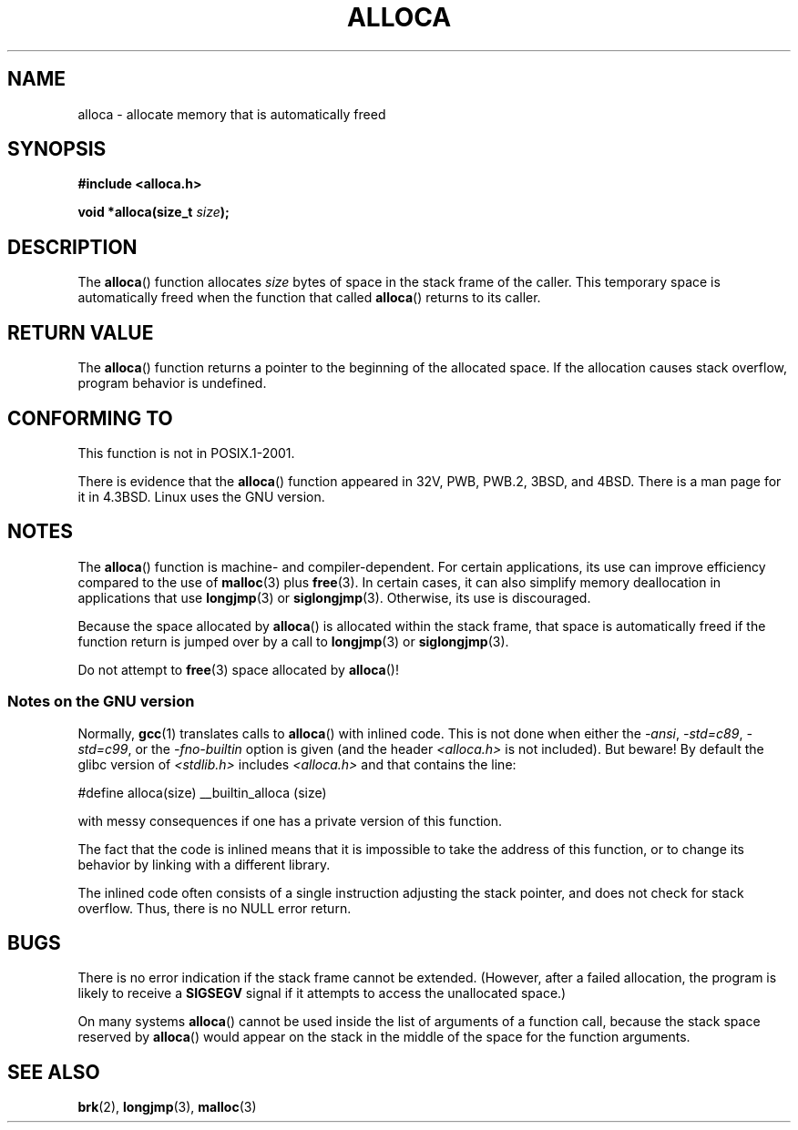 .\" Copyright (c) 1980, 1991 Regents of the University of California.
.\" All rights reserved.
.\"
.\" Redistribution and use in source and binary forms, with or without
.\" modification, are permitted provided that the following conditions
.\" are met:
.\" 1. Redistributions of source code must retain the above copyright
.\"    notice, this list of conditions and the following disclaimer.
.\" 2. Redistributions in binary form must reproduce the above copyright
.\"    notice, this list of conditions and the following disclaimer in the
.\"    documentation and/or other materials provided with the distribution.
.\" 3. All advertising materials mentioning features or use of this software
.\"    must display the following acknowledgement:
.\"	This product includes software developed by the University of
.\"	California, Berkeley and its contributors.
.\" 4. Neither the name of the University nor the names of its contributors
.\"    may be used to endorse or promote products derived from this software
.\"    without specific prior written permission.
.\"
.\" THIS SOFTWARE IS PROVIDED BY THE REGENTS AND CONTRIBUTORS ``AS IS'' AND
.\" ANY EXPRESS OR IMPLIED WARRANTIES, INCLUDING, BUT NOT LIMITED TO, THE
.\" IMPLIED WARRANTIES OF MERCHANTABILITY AND FITNESS FOR A PARTICULAR PURPOSE
.\" ARE DISCLAIMED.  IN NO EVENT SHALL THE REGENTS OR CONTRIBUTORS BE LIABLE
.\" FOR ANY DIRECT, INDIRECT, INCIDENTAL, SPECIAL, EXEMPLARY, OR CONSEQUENTIAL
.\" DAMAGES (INCLUDING, BUT NOT LIMITED TO, PROCUREMENT OF SUBSTITUTE GOODS
.\" OR SERVICES; LOSS OF USE, DATA, OR PROFITS; OR BUSINESS INTERRUPTION)
.\" HOWEVER CAUSED AND ON ANY THEORY OF LIABILITY, WHETHER IN CONTRACT, STRICT
.\" LIABILITY, OR TORT (INCLUDING NEGLIGENCE OR OTHERWISE) ARISING IN ANY WAY
.\" OUT OF THE USE OF THIS SOFTWARE, EVEN IF ADVISED OF THE POSSIBILITY OF
.\" SUCH DAMAGE.
.\"
.\"     @(#)alloca.3	5.1 (Berkeley) 5/2/91
.\"
.\" Converted Mon Nov 29 11:05:55 1993 by Rik Faith <faith@cs.unc.edu>
.\" Modified Tue Oct 22 23:41:56 1996 by Eric S. Raymond <esr@thyrsus.com>
.\" Modified 2002-07-17, aeb
.\" 2008-01-24, mtk:
.\"     Various rewrites and additions (notes on longjmp() and SIGSEGV).
.\"     Weaken warning against use of alloca() (as per Debian bug 461100).
.\"
.TH ALLOCA 3 2008-01-24 "GNU" "Linux Programmer's Manual"
.SH NAME
alloca \- allocate memory that is automatically freed
.SH SYNOPSIS
.B #include <alloca.h>
.sp
.BI "void *alloca(size_t " size );
.SH DESCRIPTION
The
.BR alloca ()
function allocates
.I size
bytes of space in the stack frame of the caller.
This temporary space is
automatically freed when the function that called
.BR alloca ()
returns to its caller.
.SH "RETURN VALUE"
The
.BR alloca ()
function returns a pointer to the beginning of the allocated space.
If the allocation causes stack overflow, program behavior is undefined.
.SH "CONFORMING TO"
This function is not in POSIX.1-2001.

There is evidence that the
.BR alloca ()
function appeared in 32V, PWB, PWB.2, 3BSD, and 4BSD.
There is a man page for it in 4.3BSD.
Linux uses the GNU version.
.SH NOTES
The
.BR alloca ()
function is machine- and compiler-dependent.
For certain applications,
its use can improve efficiency compared to the use of
.BR malloc (3)
plus
.BR free (3).
In certain cases,
it can also simplify memory deallocation in applications that use
.BR longjmp (3)
or
.BR siglongjmp (3).
Otherwise, its use is discouraged.

Because the space allocated by
.BR alloca ()
is allocated within the stack frame,
that space is automatically freed if the function return
is jumped over by a call to
.BR longjmp (3)
or
.BR siglongjmp (3).

Do not attempt to
.BR free (3)
space allocated by
.BR alloca ()!
.SS Notes on the GNU version
Normally,
.BR gcc (1)
translates calls to
.BR alloca ()
with inlined code.
This is not done when either the
.IR "\-ansi" ,
.IR "\-std=c89" ,
.IR "\-std=c99" ,
or the
.IR "\-fno\-builtin"
option is given
(and the header
.I <alloca.h>
is not included).
But beware!
By default the glibc version of
.I <stdlib.h>
includes
.I <alloca.h>
and that contains the line:
.nf

    #define alloca(size)   __builtin_alloca (size)

.fi
with messy consequences if one has a private version of this function.
.LP
The fact that the code is inlined means that it is impossible
to take the address of this function, or to change its behavior
by linking with a different library.
.LP
The inlined code often consists of a single instruction adjusting
the stack pointer, and does not check for stack overflow.
Thus, there is no NULL error return.
.SH BUGS
There is no error indication if the stack frame cannot be extended.
(However, after a failed allocation, the program is likely to receive a
.B SIGSEGV
signal if it attempts to access the unallocated space.)

On many systems
.BR alloca ()
cannot be used inside the list of arguments of a function call, because
the stack space reserved by
.BR alloca ()
would appear on the stack in the middle of the space for the
function arguments.
.SH "SEE ALSO"
.BR brk (2),
.BR longjmp (3),
.BR malloc (3)
